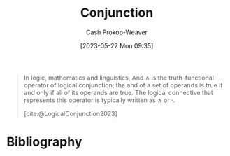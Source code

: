 :PROPERTIES:
:ID:       14252b7a-a25c-4531-b701-2d1b074d2728
:ROAM_REFS: [cite:@LogicalConjunction2023]
:LAST_MODIFIED: [2023-10-30 Mon 07:59]
:END:
#+title: Conjunction
#+hugo_custom_front_matter: :slug "14252b7a-a25c-4531-b701-2d1b074d2728"
#+author: Cash Prokop-Weaver
#+date: [2023-05-22 Mon 09:35]
#+filetags: :concept:

#+begin_quote
In logic, mathematics and linguistics, And $\wedge$ is the truth-functional operator of logical conjunction; the and of a set of operands is true if and only if all of its operands are true. The logical connective that represents this operator is typically written as $\wedge$ or ⋅.

[cite:@LogicalConjunction2023]
#+end_quote

* Flashcards :noexport:
** AKA :fc:
:PROPERTIES:
:CREATED: [2023-05-22 Mon 09:36]
:FC_CREATED: 2023-05-22T16:37:10Z
:FC_TYPE:  cloze
:ID:       b64d355b-b027-488e-b94e-cadea3e8e52d
:FC_CLOZE_MAX: 1
:FC_CLOZE_TYPE: deletion
:END:
:REVIEW_DATA:
| position | ease | box | interval | due                  |
|----------+------+-----+----------+----------------------|
|        0 | 2.35 |   7 |   203.58 | 2024-05-21T04:51:10Z |
|        1 | 2.95 |   6 |   119.89 | 2023-12-08T12:01:33Z |
:END:

- {{[[id:14252b7a-a25c-4531-b701-2d1b074d2728][Conjunction]]}@0}
- {{And}@1}

*** Source
* Bibliography
#+print_bibliography:
